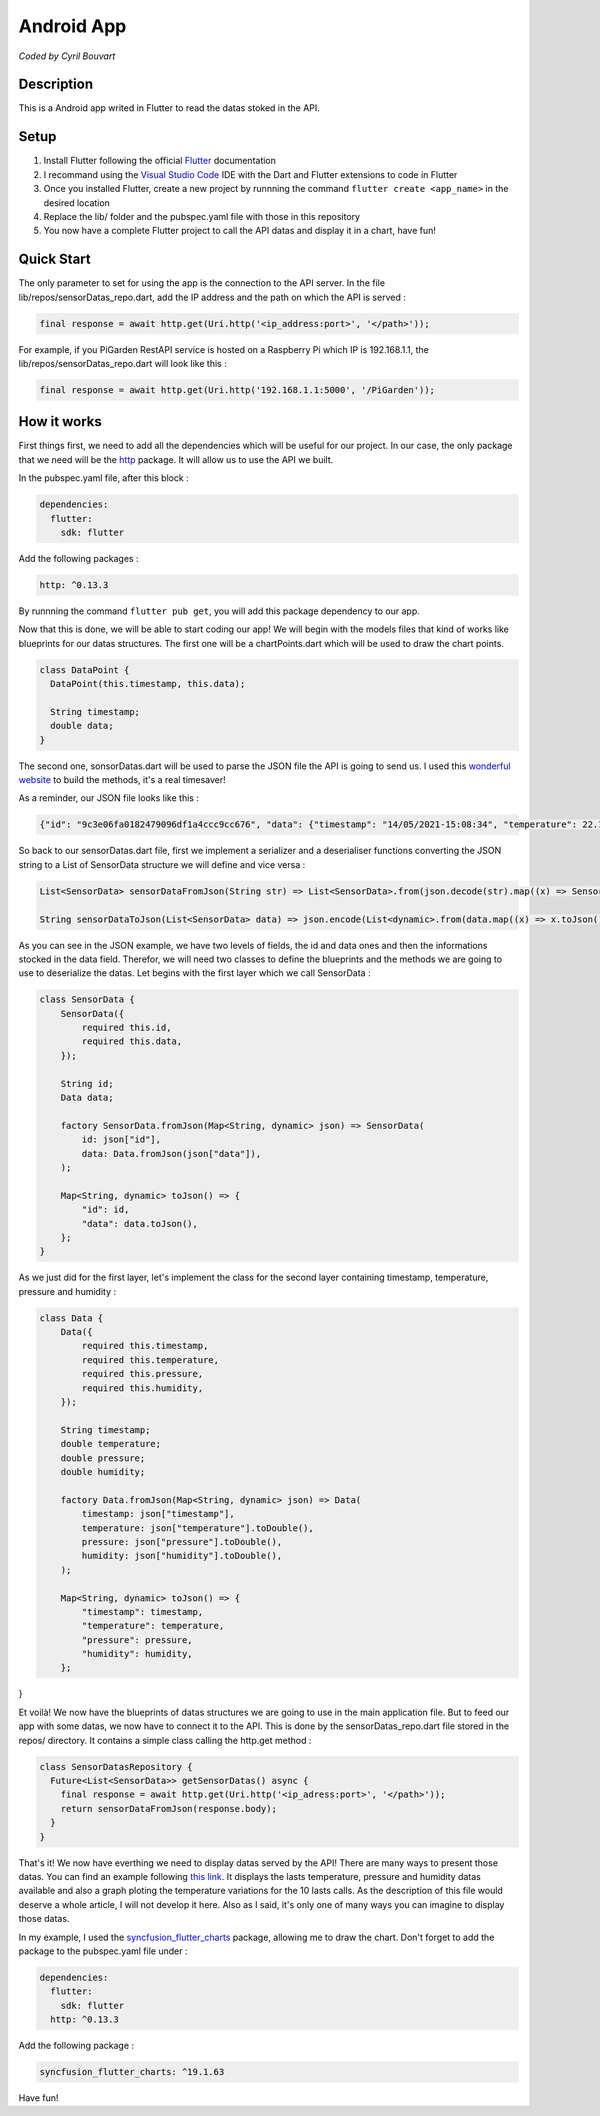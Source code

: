 Android App
=======

*Coded by Cyril Bouvart*

Description
-----------

This is a Android app writed in Flutter to read the datas stoked in the API.

Setup
-----------

1. Install Flutter following the official  `Flutter <https://flutter.dev/docs/get-started/install>`_ documentation
2. I recommand using the `Visual Studio Code <https://code.visualstudio.com/>`_ IDE with the Dart and Flutter extensions to code in Flutter
3. Once you installed Flutter, create a new project by runnning the command ``flutter create <app_name>`` in the desired location
4. Replace the lib/ folder and the pubspec.yaml file with those in this repository
5. You now have a complete Flutter project to call the API datas and display it in a chart, have fun!

Quick Start
-----------

The only parameter to set for using the app is the connection to the API server. In the file lib/repos/sensorDatas_repo.dart, add the IP address and the path on which the API is served :

.. code-block:: python

    final response = await http.get(Uri.http('<ip_address:port>', '</path>'));
    
For example, if you PiGarden RestAPI service is hosted on a Raspberry Pi which IP is 192.168.1.1, the lib/repos/sensorDatas_repo.dart will look like this :

.. code-block:: python

    final response = await http.get(Uri.http('192.168.1.1:5000', '/PiGarden'));

How it works
-----------

First things first, we need to add all the dependencies which will be useful for our project. In our case, the only package that we need will be the `http <https://pub.dev/packages/http>`_ package. It will allow us to use the API we built.

In the pubspec.yaml file, after this block :

.. code-block:: yaml

    dependencies:
      flutter:
        sdk: flutter
    
Add the following packages :

.. code-block:: yaml

  http: ^0.13.3

By runnning the command ``flutter pub get``, you will add this package dependency to our app.

Now that this is done, we will be able to start coding our app! We will begin with the models files that kind of works like blueprints for our datas structures. The first one will be a chartPoints.dart which will be used to draw the chart points.

.. code-block:: dart

    class DataPoint {
      DataPoint(this.timestamp, this.data);

      String timestamp;
      double data;
    }
    
The second one, sonsorDatas.dart will be used to parse the JSON file the API is going to send us. I used this `wonderful website <https://app.quicktype.io/>`_ to build the methods, it's a real timesaver!

As a reminder, our JSON file looks like this :

.. code-block:: json

    {"id": "9c3e06fa0182479096df1a4ccc9cc676", "data": {"timestamp": "14/05/2021-15:08:34", "temperature": 22.15, "pressure": 1004.52502216, "humidity": 33.0590236331}}

So back to our sensorDatas.dart file, first we implement a serializer and a deserialiser functions converting the JSON string to a List of SensorData structure we will define and vice versa :

.. code-block:: dart

    List<SensorData> sensorDataFromJson(String str) => List<SensorData>.from(json.decode(str).map((x) => SensorData.fromJson(x)));

    String sensorDataToJson(List<SensorData> data) => json.encode(List<dynamic>.from(data.map((x) => x.toJson())));

As you can see in the JSON example, we have two levels of fields, the id and data ones and then the informations stocked in the data field. Therefor, we will need two classes to define the blueprints and the methods we are going to use to deserialize the datas. Let begins with the first layer which we call SensorData :

.. code-block:: dart

    class SensorData {
        SensorData({
            required this.id,
            required this.data,
        });

        String id;
        Data data;

        factory SensorData.fromJson(Map<String, dynamic> json) => SensorData(
            id: json["id"],
            data: Data.fromJson(json["data"]),
        );

        Map<String, dynamic> toJson() => {
            "id": id,
            "data": data.toJson(),
        };
    }

As we just did for the first layer, let's implement the class for the second layer containing timestamp, temperature, pressure and humidity :

.. code-block:: dart

    class Data {
        Data({
            required this.timestamp,
            required this.temperature,
            required this.pressure,
            required this.humidity,
        });

        String timestamp;
        double temperature;
        double pressure;
        double humidity;

        factory Data.fromJson(Map<String, dynamic> json) => Data(
            timestamp: json["timestamp"],
            temperature: json["temperature"].toDouble(),
            pressure: json["pressure"].toDouble(),
            humidity: json["humidity"].toDouble(),
        );

        Map<String, dynamic> toJson() => {
            "timestamp": timestamp,
            "temperature": temperature,
            "pressure": pressure,
            "humidity": humidity,
        };
}

Et voilà! We now have the blueprints of datas structures we are going to use in the main application file. But to feed our app with some datas, we now have to connect it to the API. This is done by the sensorDatas_repo.dart file stored in the repos/ directory. It contains a simple class calling the http.get method :

.. code-block:: dart

    class SensorDatasRepository {
      Future<List<SensorData>> getSensorDatas() async {
        final response = await http.get(Uri.http('<ip_adress:port>', '</path>'));
        return sensorDataFromJson(response.body);
      }
    }
    
That's it! We now have everthing we need to display datas served by the API! There are many ways to present those datas. You can find an example following `this link <https://github.com/CyrilBvt13/PiGarden/blob/main/AndroidApp/lib/screens/app.dart>`_. It displays the lasts temperature, pressure and humidity datas available and also a graph ploting the temperature variations for the 10 lasts calls. As the description of this file would deserve a whole article, I will not develop it here. Also as I said, it's only one of many ways you can imagine to display those datas. 

In my example, I used the `syncfusion_flutter_charts <https://pub.dev/packages/syncfusion_flutter_charts>`_ package, allowing me to draw the chart. Don't forget to add the package to the pubspec.yaml file under :

.. code-block:: yaml

    dependencies:
      flutter:
        sdk: flutter
      http: ^0.13.3
    
Add the following package :

.. code-block:: yaml

  syncfusion_flutter_charts: ^19.1.63

Have fun!
